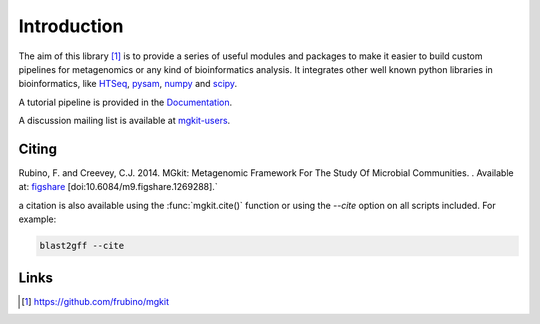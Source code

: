 Introduction
============

The aim of this library [#]_ is to provide a series of useful modules and packages to make it easier to build custom pipelines for metagenomics or any kind of bioinformatics analysis. It integrates other well known python libraries in bioinformatics, like `HTSeq <http://www-huber.embl.de/users/anders/HTSeq/>`_, `pysam <https://code.google.com/p/pysam/>`_, `numpy <http://www.numpy.org>`_ and `scipy <http://www.scipy.org>`_.

A tutorial pipeline is provided in the `Documentation <https://mgkit.readthedocs.io/en/latest/>`_.

A discussion mailing list is available at `mgkit-users <https://groups.google.com/forum/#!forum/mgkit-users>`_.

Citing
------

Rubino, F. and Creevey, C.J. 2014. MGkit: Metagenomic Framework For The Study Of Microbial Communities. . Available at: `figshare <http://figshare.com/articles/MGkit_Metagenomic_Framework_For_The_Study_Of_Microbial_Communities/1269288>`_ [doi:10.6084/m9.figshare.1269288].`

a citation is also available using the :func:`mgkit.cite()` function or using the `--cite` option on all scripts included. For example:

.. code-block:: bash

    blast2gff --cite

Links
-----

.. [#] `<https://github.com/frubino/mgkit>`_
